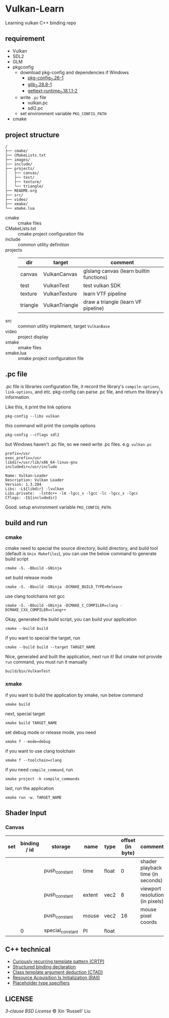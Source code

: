 * Vulkan-Learn

Learning vulkan C++ binding repo

** requirement

  + Vulkan
  + SDL2
  + GLM
  + pkgconfig
    * download pkg-config and dependencies if Windows
      - [[https://download.gnome.org/binaries/win32/dependencies/pkg-config_0.26-1_win32.zip][pkg-config_0.26-1]]
      - [[https://download.gnome.org/binaries/win32/glib/2.28/glib_2.28.8-1_win32.zip][glib_2.28.8-1]]
      - [[https://download.gnome.org/binaries/win32/dependencies/gettext-runtime_0.18.1.1-2_win32.zip][gettext-runtime_0.18.1.1-2]]
    * write ~.pc~ file
      - vulkan.pc
      - sdl2.pc
    * set environment variable =PKG_CONFIG_PATH=
  + cmake

** project structure
#+begin_example
/
├── cmake/
├── CMakeLists.txt
├── images/
├── include/
├── projects/
│   ├── canvas/
│   ├── test/
│   ├── texture/
│   └── triangle/
├── README.org
├── src/
├── video/
├── xmake/
└── xmake.lua
#+end_example

+ cmake :: cmake files
+ CMakeLists.txt :: cmake project configuration file
+ include :: common utility definition
+ projects ::
  | dir      | target         | comment                                  |
  |----------+----------------+------------------------------------------|
  | canvas   | VulkanCanvas   | glslang canvas (learn builtin functions) |
  | test     | VulkanTest     | test vulkan SDK                          |
  | texture  | VulkanTexture  | learn VTF pipeline                       |
  | triangle | VulkanTriangle | draw a triangle (learn VF pipeline)      |
+ src :: common utility implement, target =VulkanBase=
+ video :: project display
+ xmake :: xmake files
+ xmake.lua :: xmake project configuration file

** .pc file
.pc file is libraries configuration file, it record the library's
=compile-options=, =link-options=, and etc. pkg-config can parse .pc file, and
return the library's information.

Like this, it print the link options
#+begin_src shell
pkg-config --libs vulkan
#+end_src

#+RESULTS:
: -lvulkan

this command will print the compile options
#+begin_src shell
pkg-config --cflags sdl2
#+end_src

#+RESULTS:
: -D_REENTRANT -I/usr/include/SDL2

but Windows haven't .pc file, so we need write .pc files. e.g. =vulkan.pc=
#+begin_example
prefix=/usr
exec_prefix=/usr
libdir=/usr/lib/x86_64-linux-gnu
includedir=/usr/include

Name: Vulkan-Loader
Description: Vulkan Loader
Version: 1.3.204
Libs: -L${libdir} -lvulkan
Libs.private:  -lstdc++ -lm -lgcc_s -lgcc -lc -lgcc_s -lgcc
Cflags: -I${includedir}
#+end_example

Good. setup environment variable =PKG_CONFIG_PATH=.

** build and run
*** cmake
cmake need to special the source directory, build directory, and build tool
(default is =Unix Makefiles=), you can use the below command to generate build script
#+begin_src shell
cmake -S. -Bbuild -GNinja
#+end_src

set build release mode
#+begin_src shell
cmake -S. -Bbuild -GNinja -DCMAKE_BUILD_TYPE=Release
#+end_src

use clang toolchains not gcc
#+begin_src shell
cmake -S. -Bbuild -GNinja -DCMAKE_C_COMPILER=clang -DCMAKE_CXX_COMPILER=clang++
#+end_src

Okay, generated the build script, you can build your application
#+begin_src shell
cmake --build build
#+end_src

if you want to special the target, run
#+begin_src shell
cmake --build build --target TARGET_NAME
#+end_src

Nice, generated and built the application, next run it! But cmake not provide
=run= command, you must run it manually
#+begin_src shell
build/bin/VulkanTest
#+end_src

*** xmake
if you want to build the application by xmake, run below command
#+begin_src shell
xmake build
#+end_src

next, special target
#+begin_src shell
xmake build TARGET_NAME
#+end_src

set debug mode or release mode, you need
#+begin_src shell
xmake f --mode=debug
#+end_src

if you want to use clang toolchain
#+begin_src shell
xmake f --toolchain=clang
#+end_src

if you need =compile_command=, run
#+begin_src shell
xmake project -k compile_commands
#+end_src

last, run the application
#+begin_src shell
xmake run -w. TARGET_NAME
#+end_src

** Shader Input
*** Canvas
|-----+--------------+------------------+--------+-------+------------------+-----------------------------------|
| set | binding / id | storage          | name   | type  | offset (in byte) | comment                           |
|-----+--------------+------------------+--------+-------+------------------+-----------------------------------|
|     |              | push_constant    | time   | float |                0 | shader playback time (in seconds) |
|     |              | push_constant    | extent | vec2  |                8 | viewport resolution (in pixels)   |
|     |              | push_constant    | mouse  | vec2  |               16 | mouse pixel coords                |
|     |            0 | special_constant | PI     | float |                  |                                   |

** C++ technical
 + [[https://www.geeksforgeeks.org/curiously-recurring-template-pattern-crtp-2/][Curiously recurring template pattern (CRTP)]]
 + [[https://en.cppreference.com/w/cpp/language/structured_binding][Structured binding declaration]]
 + [[https://en.cppreference.com/w/cpp/language/class_template_argument_deduction][Class template argument deduction (CTAD)]]
 + [[https://en.cppreference.com/w/cpp/language/raii][Resource Acquisition Is Initialization (RAII)]]
 + [[https://en.cppreference.com/w/cpp/language/auto][Placeholder type specifiers]]

** LICENSE
[[LICENSE][3-clause BSD License]] © Xin 'Russell' Liu
